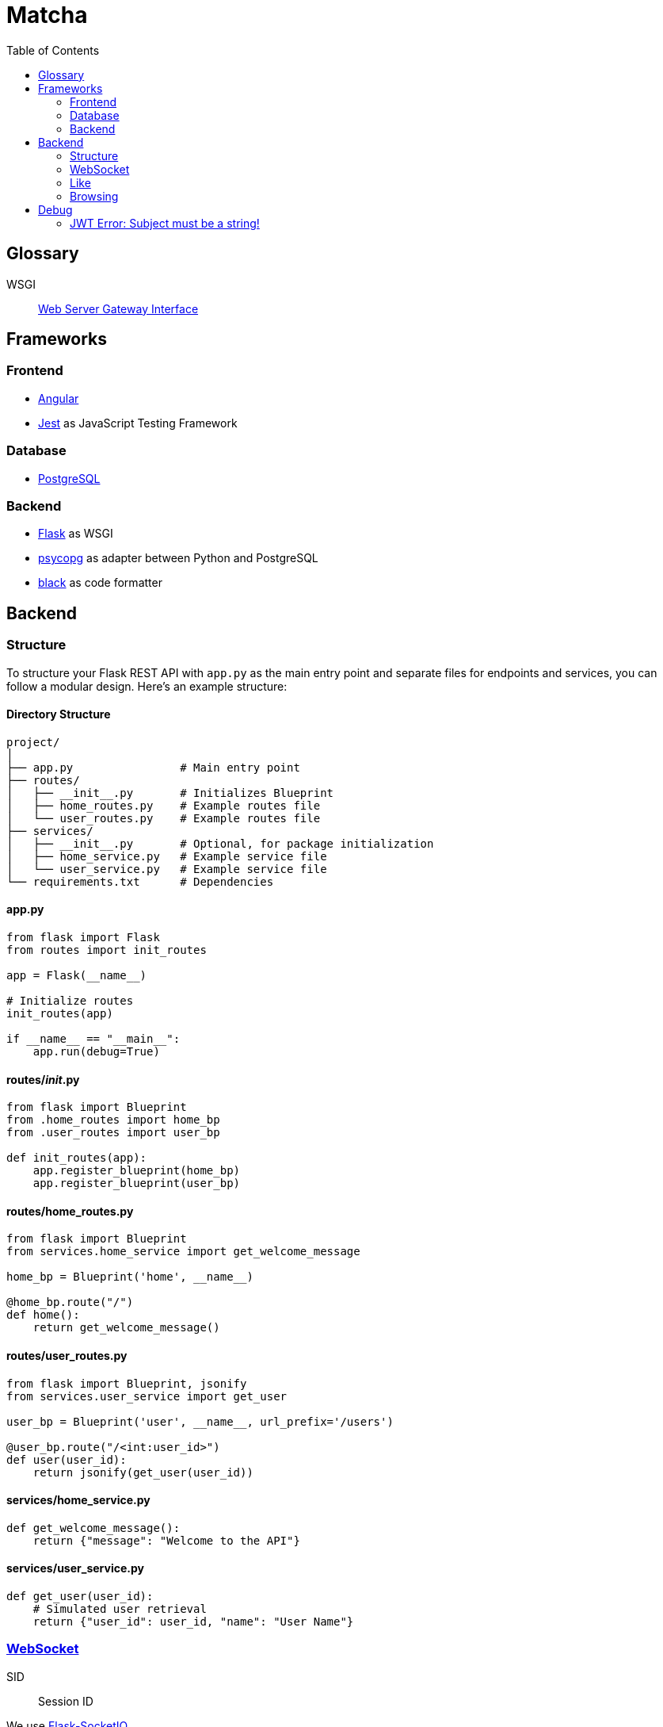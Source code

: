 = Matcha
:toc:

== Glossary

WSGI:: https://en.wikipedia.org/wiki/Web_Server_Gateway_Interface[Web Server Gateway Interface]

== Frameworks

=== Frontend

* https://angular.dev/[Angular]
* https://jestjs.io/[Jest] as JavaScript Testing Framework

=== Database

* https://www.postgresql.org/[PostgreSQL]

=== Backend

* https://flask.palletsprojects.com/en/3.0.x/quickstart/[Flask] as WSGI
* https://www.psycopg.org/[psycopg] as adapter between Python and PostgreSQL
* https://black.readthedocs.io/en/stable/index.html#[black] as code formatter

== Backend

=== Structure

To structure your Flask REST API with `app.py` as the main entry point and separate files for endpoints and services, you can follow a modular design. Here's an example structure:

==== Directory Structure

----
project/
│
├── app.py                # Main entry point
├── routes/
│   ├── __init__.py       # Initializes Blueprint
│   ├── home_routes.py    # Example routes file
│   └── user_routes.py    # Example routes file
├── services/
│   ├── __init__.py       # Optional, for package initialization
│   ├── home_service.py   # Example service file
│   └── user_service.py   # Example service file
└── requirements.txt      # Dependencies
----

==== app.py

----
from flask import Flask
from routes import init_routes

app = Flask(__name__)

# Initialize routes
init_routes(app)

if __name__ == "__main__":
    app.run(debug=True)
----

==== routes/__init__.py
----
from flask import Blueprint
from .home_routes import home_bp
from .user_routes import user_bp

def init_routes(app):
    app.register_blueprint(home_bp)
    app.register_blueprint(user_bp)
----

==== routes/home_routes.py
----
from flask import Blueprint
from services.home_service import get_welcome_message

home_bp = Blueprint('home', __name__)

@home_bp.route("/")
def home():
    return get_welcome_message()
----

==== routes/user_routes.py
----
from flask import Blueprint, jsonify
from services.user_service import get_user

user_bp = Blueprint('user', __name__, url_prefix='/users')

@user_bp.route("/<int:user_id>")
def user(user_id):
    return jsonify(get_user(user_id))
----

==== services/home_service.py

----
def get_welcome_message():
    return {"message": "Welcome to the API"}
----

==== services/user_service.py

----
def get_user(user_id):
    # Simulated user retrieval
    return {"user_id": user_id, "name": "User Name"}
----

=== https://en.wikipedia.org/wiki/WebSocket[WebSocket]

SID:: Session ID

We use https://flask-socketio.readthedocs.io/en/latest/getting_started.html[Flask-SocketIO].

NOTE: https://flask-socketio.readthedocs.io/en/latest/api.html[API Reference]

The goal of webSocket it to push notification to connected users, for example:

* a user has liked his profile
* he received a message

When a user log in, the frontend will connect to the backend through a webSocket.
The backend will add the new connection into a array of connected user and create a session ID.

=== Like

When Alice like Bob, Bob receive a toast notifiation through the web socket

Payload example for a like

[source,json]
----
{
  "like": "user",
}
----

and for a dislike

[source,json]
----
{
  "dislike": "user",
}
----

=== Browsing

* Max age gap 0 - 30 years
* Max distance 0 - 100 km
* Max fame gap 0 - 10 points
* Interests: array of strings

== Debug

=== JWT Error: Subject must be a string!

https://github.com/vimalloc/flask-jwt-extended/issues/557[Issue]

Fix with this https://github.com/vimalloc/flask-jwt-extended/issues/557#issuecomment-2483530464[comment]

____
So quickfix is to add
PyJWT==2.9.0
at the top of your requirements.txt file
____
